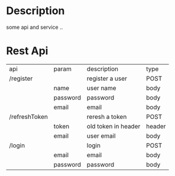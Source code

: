 * Description
some api and service ..

* Rest Api

| api           | param    | description         | type   |
| /register     |          | register a user     | POST   |
|               | name     | user name           | body   |
|               | password | password            | body   |
|               | email    | email               | body   |
| /refreshToken |          | reresh a token      | POST   |
|               | token    | old token in header | header |
|               | email    | user email          | body   |
| /login        |          | login               | POST   |
|               | email    | email               | body   |
|               | password | password            | body   |
